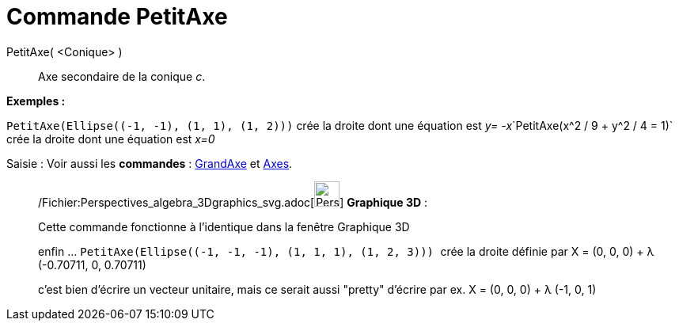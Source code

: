 = Commande PetitAxe
:page-en: commands/MinorAxis_Command
ifdef::env-github[:imagesdir: /fr/modules/ROOT/assets/images]

PetitAxe( <Conique> )::
  Axe secondaire de la conique _c_.

[EXAMPLE]
====

*Exemples :*

`++PetitAxe(Ellipse((-1, -1), (1, 1), (1, 2)))++` crée la droite dont une équation est __y=
-x__`++PetitAxe(x^2 / 9 + y^2 / 4 = 1)++` crée la droite dont une équation est _x=0_

====

[.kcode]#Saisie :# Voir aussi les *commandes* : xref:/commands/GrandAxe.adoc[GrandAxe] et
xref:/commands/Axes.adoc[Axes].

_____________________________________________________________

/Fichier:Perspectives_algebra_3Dgraphics_svg.adoc[image:32px-Perspectives_algebra_3Dgraphics.svg.png[Perspectives
algebra 3Dgraphics.svg,width=32,height=32]] *Graphique 3D* :

Cette commande fonctionne à l'identique dans la fenêtre Graphique 3D

enfin ... `++PetitAxe(Ellipse((-1, -1, -1), (1, 1, 1), (1, 2, 3))) ++` crée la droite définie par X = (0, 0, 0) + λ
(-0.70711, 0, 0.70711)

c'est bien d'écrire un vecteur unitaire, mais ce serait aussi "pretty" d'écrire par ex. X = (0, 0, 0) + λ (-1, 0, 1)
